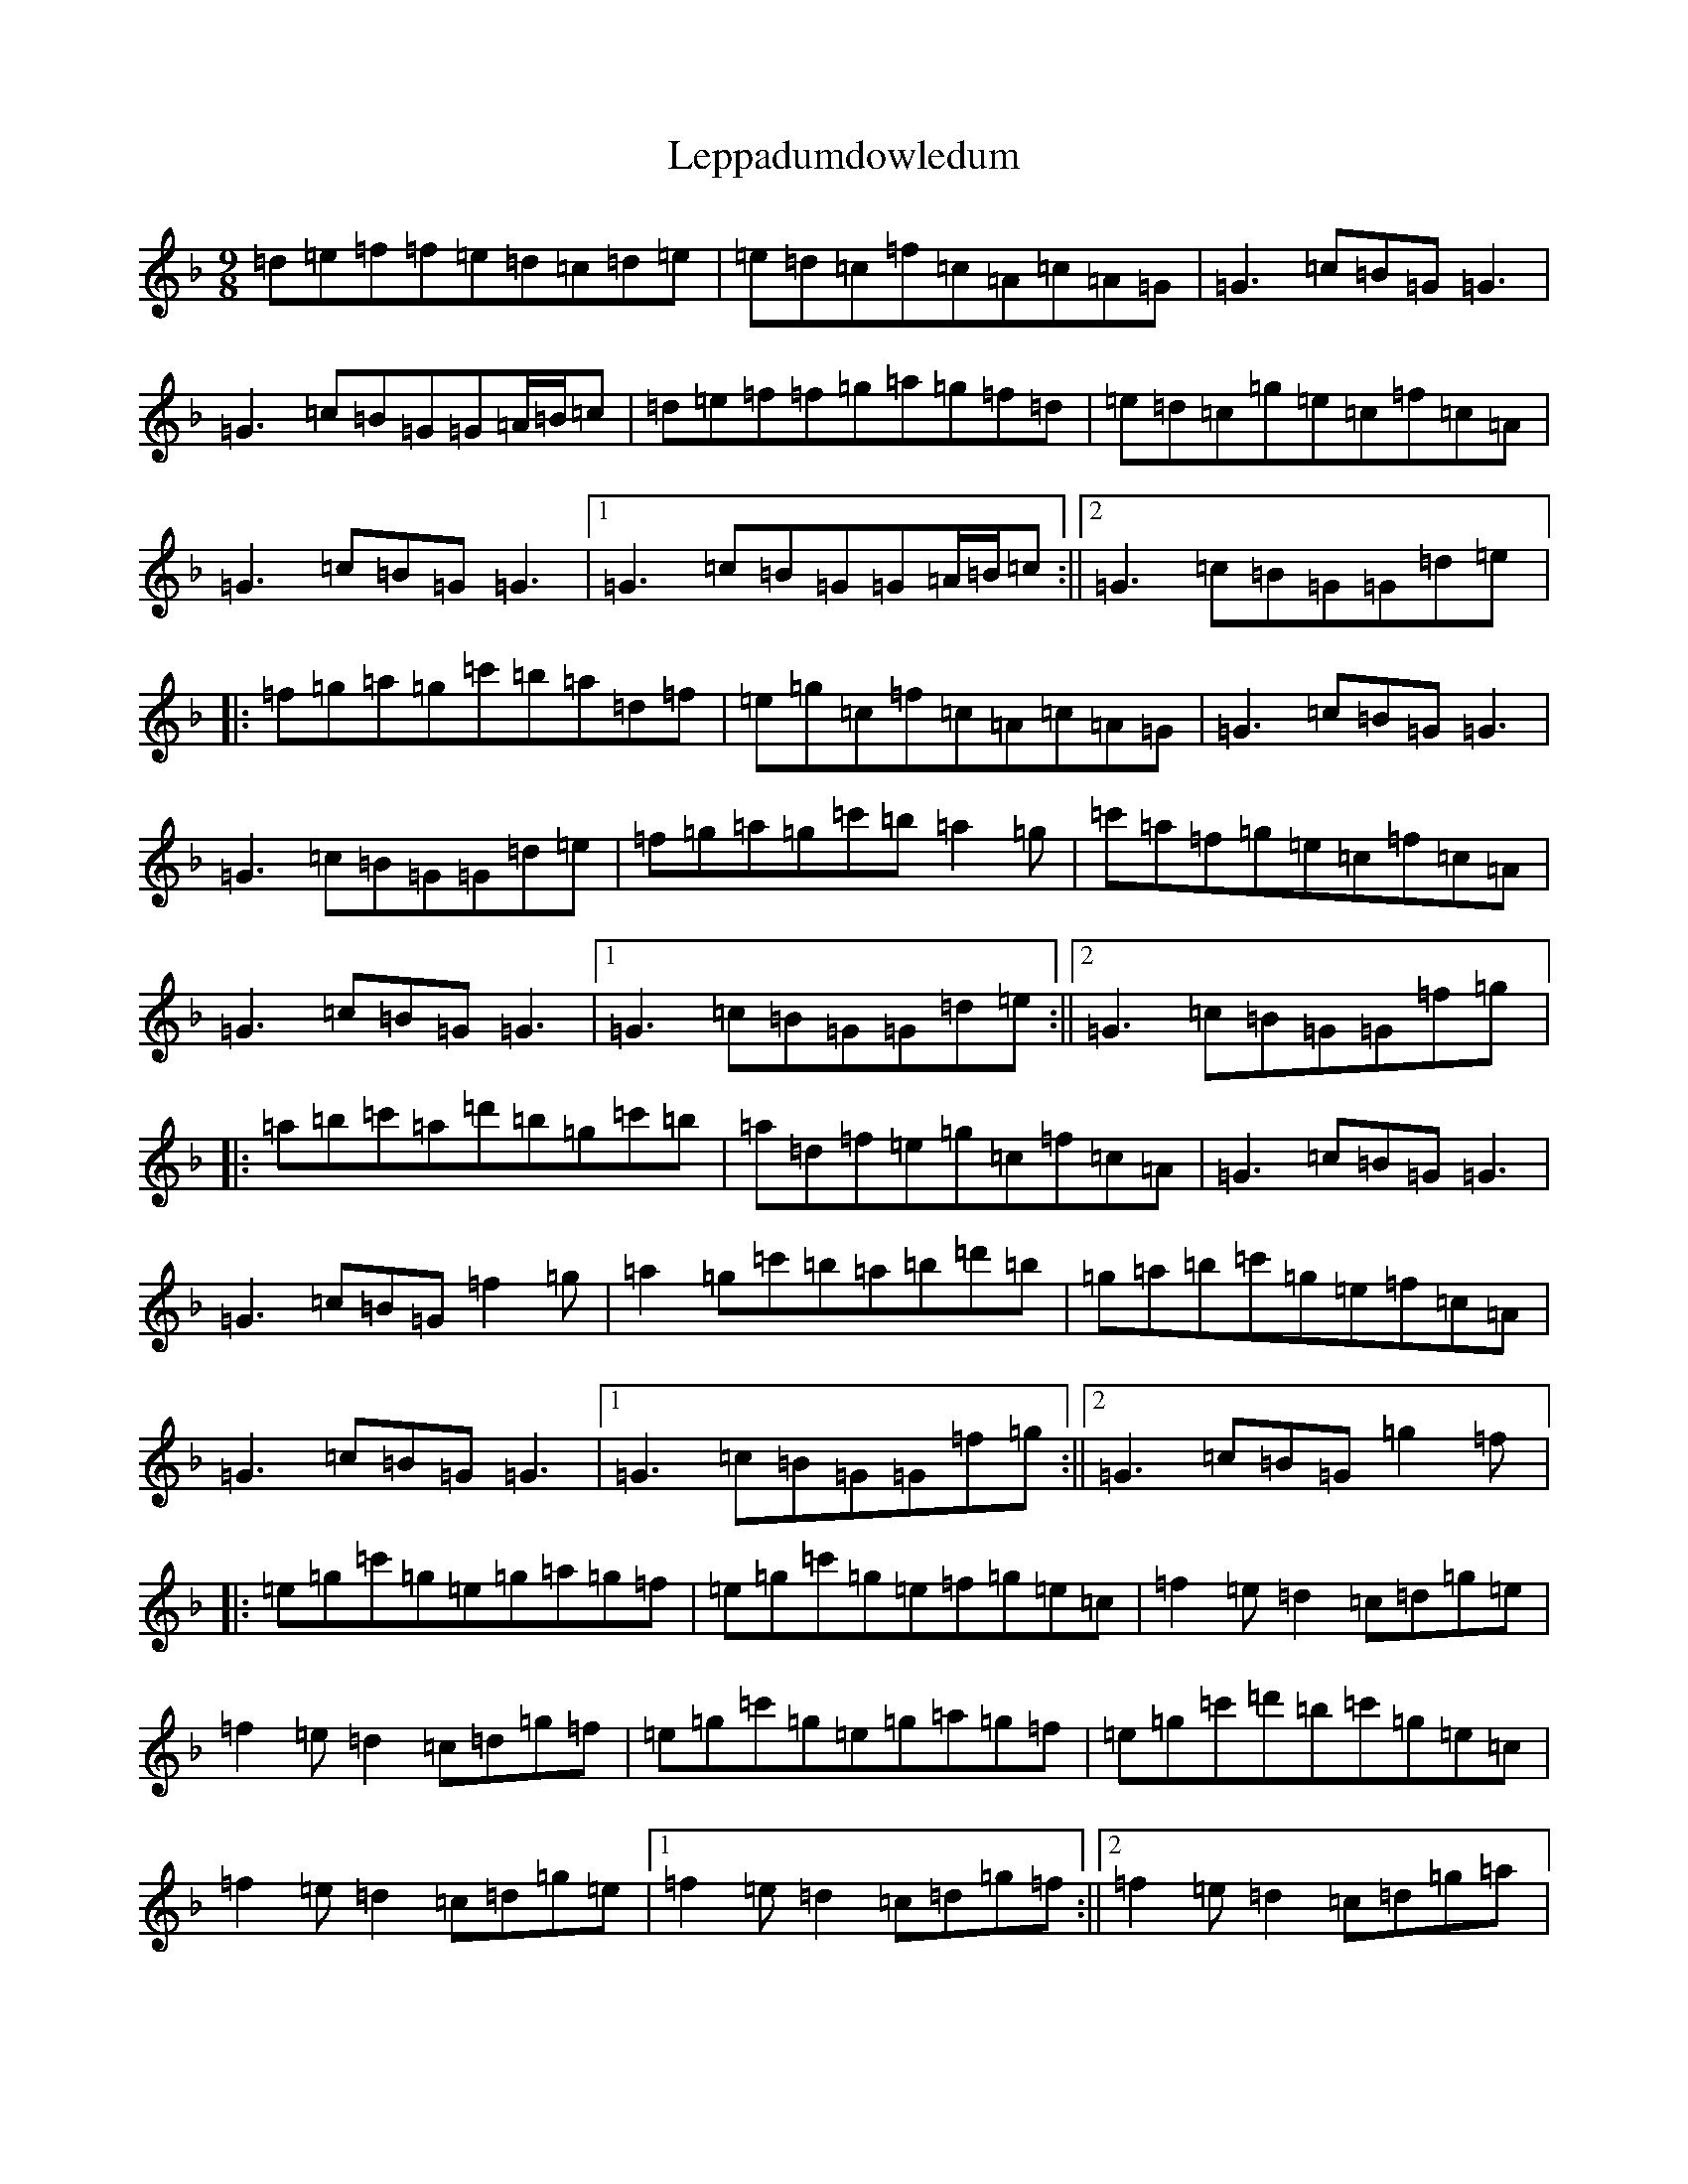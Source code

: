 X: 12360
T: Leppadumdowledum
S: https://thesession.org/tunes/852#setting25796
R: slip jig
M:9/8
L:1/8
K: C Mixolydian
=d=e=f=f=e=d=c=d=e|=e=d=c=f=c=A=c=A=G|=G3=c=B=G=G3|=G3=c=B=G=G=A/2=B/2=c|=d=e=f=f=g=a=g=f=d|=e=d=c=g=e=c=f=c=A|=G3=c=B=G=G3|1=G3=c=B=G=G=A/2=B/2=c:||2=G3=c=B=G=G=d=e|:=f=g=a=g=c'=b=a=d=f|=e=g=c=f=c=A=c=A=G|=G3=c=B=G=G3|=G3=c=B=G=G=d=e|=f=g=a=g=c'=b=a2=g|=c'=a=f=g=e=c=f=c=A|=G3=c=B=G=G3|1=G3=c=B=G=G=d=e:||2=G3=c=B=G=G=f=g|:=a=b=c'=a=d'=b=g=c'=b|=a=d=f=e=g=c=f=c=A|=G3=c=B=G=G3|=G3=c=B=G=f2=g|=a2=g=c'=b=a=b=d'=b|=g=a=b=c'=g=e=f=c=A|=G3=c=B=G=G3|1=G3=c=B=G=G=f=g:||2=G3=c=B=G=g2=f|:=e=g=c'=g=e=g=a=g=f|=e=g=c'=g=e=f=g=e=c|=f2=e=d2=c=d=g=e|=f2=e=d2=c=d=g=f|=e=g=c'=g=e=g=a=g=f|=e=g=c'=d'=b=c'=g=e=c|=f2=e=d2=c=d=g=e|1=f2=e=d2=c=d=g=f:||2=f2=e=d2=c=d=g=a|:=b=c'=d'=c'=b=a=g=d=e|=f=g=a=g=e=c=f=c=A|=G3=c=B=G=G3|=f2=e=d2=c=d=g=a|=b=c'=d'=c'=b=c'=d'=b=g|=c'=a=f=g=e=c=f=c=A|=G3=c=B=G=G3|1=G3=c=B=G=G=g=a:||2=G3=c=B=G=G=A/2=B/2=c|